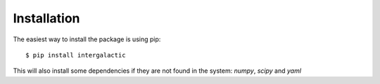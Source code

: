 Installation
============

The easiest way to install the package is using pip::

    $ pip install intergalactic

This will also install some dependencies if they are not found in the system: *numpy*, *scipy* and *yaml*
